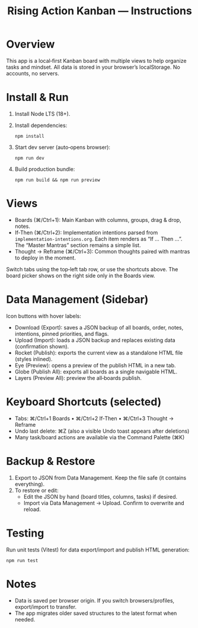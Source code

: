 #+title: Rising Action Kanban — Instructions

* Overview
This app is a local‑first Kanban board with multiple views to help organize tasks and mindset. All data is stored in your browser’s localStorage. No accounts, no servers.

* Install & Run
1. Install Node LTS (18+). 
2. Install dependencies:
   #+BEGIN_SRC shell
   npm install
   #+END_SRC
3. Start dev server (auto‑opens browser):
   #+BEGIN_SRC shell
   npm run dev
   #+END_SRC
4. Build production bundle:
   #+BEGIN_SRC shell
   npm run build && npm run preview
   #+END_SRC

* Views
- Boards (⌘/Ctrl+1): Main Kanban with columns, groups, drag & drop, notes.
- If‑Then (⌘/Ctrl+2): Implementation intentions parsed from =implementation-intentions.org=. Each item renders as “If … Then …”. The “Master Mantras” section remains a simple list.
- Thought → Reframe (⌘/Ctrl+3): Common thoughts paired with mantras to deploy in the moment.

Switch tabs using the top‑left tab row, or use the shortcuts above. The board picker shows on the right side only in the Boards view.

* Data Management (Sidebar)
Icon buttons with hover labels:
- Download (Export): saves a JSON backup of all boards, order, notes, intentions, pinned priorities, and flags.
- Upload (Import): loads a JSON backup and replaces existing data (confirmation shown).
- Rocket (Publish): exports the current view as a standalone HTML file (styles inlined).
- Eye (Preview): opens a preview of the publish HTML in a new tab.
- Globe (Publish All): exports all boards as a single navigable HTML.
- Layers (Preview All): preview the all‑boards publish.

* Keyboard Shortcuts (selected)
- Tabs: ⌘/Ctrl+1 Boards • ⌘/Ctrl+2 If‑Then • ⌘/Ctrl+3 Thought → Reframe
- Undo last delete: ⌘Z (also a visible Undo toast appears after deletions)
- Many task/board actions are available via the Command Palette (⌘K)

* Backup & Restore
1. Export to JSON from Data Management. Keep the file safe (it contains everything).
2. To restore or edit:
   - Edit the JSON by hand (board titles, columns, tasks) if desired.
   - Import via Data Management → Upload. Confirm to overwrite and reload.

* Testing
Run unit tests (Vitest) for data export/import and publish HTML generation:
#+BEGIN_SRC shell
npm run test
#+END_SRC

* Notes
- Data is saved per browser origin. If you switch browsers/profiles, export/import to transfer.
- The app migrates older saved structures to the latest format when needed.


